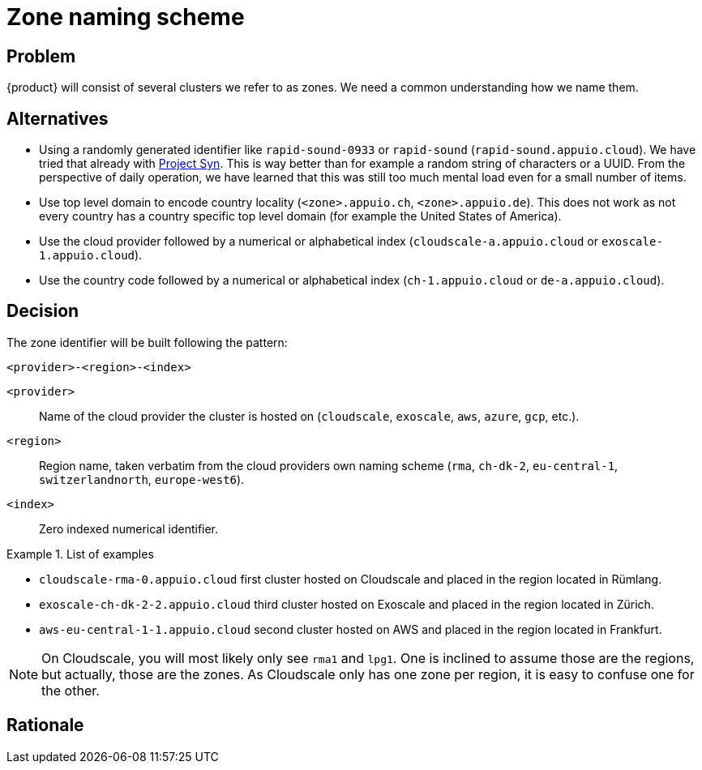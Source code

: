 = Zone naming scheme

== Problem

{product} will consist of several clusters we refer to as zones.
We need a common understanding how we name them.

== Alternatives
* Using a randomly generated identifier like `rapid-sound-0933` or `rapid-sound` (`rapid-sound.appuio.cloud`).
  We have tried that already with https://syn.tools[Project Syn].
  This is way better than for example a random string of characters or a UUID.
  From the perspective of daily operation, we have learned that this was still too much mental load even for a small number of items.
* Use top level domain to encode country locality (`<zone>.appuio.ch`, `<zone>.appuio.de`).
  This does not work as not every country has a country specific top level domain (for example the United States of America).
* Use the cloud provider followed by a numerical or alphabetical index (`cloudscale-a.appuio.cloud` or `exoscale-1.appuio.cloud`).
* Use the country code followed by a numerical or alphabetical index (`ch-1.appuio.cloud` or `de-a.appuio.cloud`).

== Decision

The zone identifier will be built following the pattern:

****
`<provider>-<region>-<index>`
****

`<provider>`::: Name of the cloud provider the cluster is hosted on (`cloudscale`, `exoscale`, `aws`, `azure`, `gcp`, etc.).
`<region>`::: Region name, taken verbatim from the cloud providers own naming scheme (`rma`, `ch-dk-2`, `eu-central-1`, `switzerlandnorth`, `europe-west6`).
`<index>`::: Zero indexed numerical identifier.

.List of examples
====
* `cloudscale-rma-0.appuio.cloud` first cluster hosted on Cloudscale and placed in the region located in Rümlang.
* `exoscale-ch-dk-2-2.appuio.cloud` third cluster hosted on Exoscale and placed in the region located in Zürich.
* `aws-eu-central-1-1.appuio.cloud` second cluster hosted on AWS and placed in the region located in Frankfurt.
====

[NOTE]
====
On Cloudscale, you will most likely only see `rma1` and `lpg1`.
One is inclined to assume those are the regions, but actually, those are the zones.
As Cloudscale only has one zone per region, it is easy to confuse one for the other.
====

== Rationale
